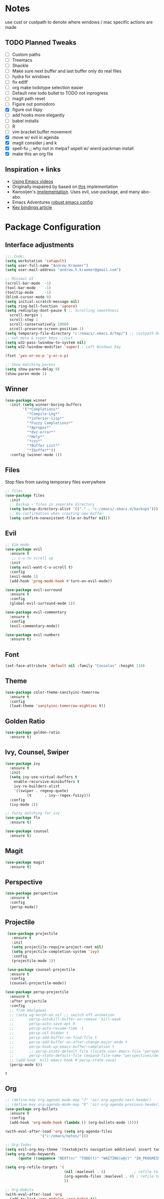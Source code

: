 * Notes
  use cust or custpath to denote where windows / mac specific actions are made

** TODO Planned Tweaks
   - [ ] Custom paths
   - [ ] Treemacs
   - [ ] Shackle
   - [ ] Make sure next buffer and last buffer only do real files
   - [ ] hydra for windows
   - [ ] fix ediff
   - [ ] org make todotype selection easier
   - [ ] Default new todo bullet to TODO not inprogress
   - [ ] magit path reset
   - [ ] Figure out pomodoro
   - [X] figure out lispy
   - [ ] add hooks more elegantly
   - [ ] babel installs
   - [ ] R
   - [ ] vim bracket buffer movement
   - [X] move w/ evil in agenda
   - [X] magit consider j and k 
   - [X] spell-fu ;; why not in melpa? aspell w/ wierd packman install
   - [X] make this an org file

** Inspiration + links
   - [[https://www.youtube.com/watch?v=49kBWM3RQQ8&list=PL9KxKa8NpFxIcNQa9js7dQQIHc81b0-Xg&index=1][Using Emacs videos]]
   - Originally inspaired by based on [[https://huytd.github.io/emacs-from-scratch.html#orgf713fce][this]] implementation 
   - Kwrooijen's [[https://github.com/kwrooijen/.emacs.d][implementation]]. Uses evil, use-package, and many abo-abo. 
   - Emacs Adventures [[https://github.com/amolgawai/emacsadventures/tree/92578a5b5bf71ccc7f2e1859edefaa97d8d51df1/config][robust emacs config]] 
   - [[https://sam217pa.github.io/2016/09/23/keybindings-strategies-in-emacs/][Key bindings article]] 

* Package Configuration 
** Interface adjustments
 #+begin_src emacs-lisp
 ;;; Code:
 (setq workstation 'catapult)
 (setq user-full-name "Andrew Kraemer")
 (setq user-mail-address "andrew.h.kraemer@gmail.com")

 ;; Minimal UI
 (scroll-bar-mode  -1)
 (tool-bar-mode    -1)
 (tooltip-mode     -1)
 (blink-cursor-mode 0)
 (setq initial-scratch-message nil)
 (setq ring-bell-function 'ignore)
 (setq redisplay-dont-pause t ;; Scrolling smoothness
   scroll-margin 1
   scroll-step 1
   scroll-conservatively 10000
   scroll-preserve-screen-position 1)
 (setq temporary-file-directory "c:/emacs/.emacs.d/tmp/") ;; custpath Don't save flycheck locally
 ;; set meta & super keys ;;cust
 (setq w32-pass-lwindow-to-system nil)
 (setq w32-lwindow-modifier 'super) ; Left Windows key

 (fset 'yes-or-no-p 'y-or-n-p)

 ;; Show matching parens
 (setq show-paren-delay 0)
 (show-paren-mode 1)
 #+end_src

** Winner
 #+begin_src emacs-lisp
 (use-package winner
   :init (setq winner-boring-buffers
         '("*Completions*"
           "*Compile-Log*"
           "*inferior-lisp*"
           "*Fuzzy Completions*"
           "*Apropos*"
           "*dvc-error*"
           "*Help*"
           "*cvs*"
           "*Buffer List*"
           "*Ibuffer*"))
   :config (winner-mode 1))
 #+end_src

** Files
   Stop files from saving temporary files everywhere
 #+begin_src emacs-lisp
 ;; files
 (use-package files
   :init
   ;; Backup ~ files in seperate directory
   (setq backup-directory-alist '(("." . "c:/emacs/.emacs.d/backups"))) ;; custpath
   ;; No confirmation when creating new buffer
   (setq confirm-nonexistent-file-or-buffer nil))
 #+end_src

** Evil
 #+begin_src emacs-lisp
 ;; Vim mode
 (use-package evil
   :ensure t
    ;; c-u to scroll up
   :init
   (setq evil-want-C-u-scroll t)
   :config
   (evil-mode 1)
   (add-hook 'prog-mode-hook #'turn-on-evil-mode))

 (use-package evil-surround
   :ensure t
   :config
   (global-evil-surround-mode 1))

 (use-package evil-commentary
   :ensure t
   :config
   (evil-commentary-mode))

 (use-package evil-numbers
   :ensure t)
 #+end_src

** Font
 #+begin_src emacs-lisp
 (set-face-attribute 'default nil :family "Consolas" :height 110)
 #+end_src

** Theme
 #+begin_src emacs-lisp
 (use-package color-theme-sanityinc-tomorrow
   :ensure t
   :config
   (load-theme 'sanityinc-tomorrow-eighties t))
 #+end_src

** Golden Ratio
 #+begin_src emacs-lisp
 (use-package golden-ratio
   :ensure t)
 #+end_src

** Ivy, Counsel, Swiper
 #+begin_src emacs-lisp
 (use-package ivy
   :ensure t
   :init
   (setq ivy-use-virtual-buffers t
	 enable-recursive-minibuffers t
	 ivy-re-builders-alist
	 '((swiper . regexp-quote)
           (t      . ivy--regex-fuzzy)))
   :config
   (ivy-mode 1))

 ;; fuzzy matching for ivy
 (use-package flx
   :ensure t)

 (use-package counsel
   :ensure t)
 #+end_src

** Magit
 #+begin_src emacs-lisp
 (use-package magit
   :ensure t)
 #+end_src

** Perspective
  #+begin_src emacs-lisp
  (use-package perspective
    :ensure t
    :config 
    (persp-mode))
  #+end_src

** Projectile
 #+begin_src emacs-lisp
    (use-package projectile
      :ensure t
      :init
      (setq projectile-require-project-root nil)
      (setq projectile-completion-system 'ivy)
      :config
      (projectile-mode 1))

    (use-package counsel-projectile
     :ensure t
     :config
     (counsel-projectile-mode))

   (use-package persp-projectile
     :ensure t
     :after projectile
     :config
     ;; from amolgawai
     ;; (setq wg-morph-on nil ;; switch off animation
     ;;       persp-autokill-buffer-on-remove 'kill-weak
     ;;       persp-auto-save-opt 0
     ;;       persp-auto-resume-time -1
     ;;       persp-nil-hidden t
     ;;       persp-add-buffer-on-find-file t
     ;;       persp-add-buffer-on-after-change-major-mode t
     ;;       persp-hook-up-emacs-buffer-completion t
     ;;       ;; persp-state-default-file (locate-user-emacs-file "perspectives/default.persp"))
     ;;       persp-state-default-file (expand-file-name "perspectives/default.persp" user-emacs-directory))
     ;; (add-hook 'kill-emacs-hook #'persp-state-save)
     (persp-mode t))
 #+end_src

 #+RESULTS:
 : t

** Org
 #+begin_src emacs-lisp
 ;; (define-key org-agenda-mode-map "J" 'air-org-agenda-next-header)
 ;; (define-key org-agenda-mode-map "K" 'air-org-agenda-previous-header)
 (use-package org-bullets
   :ensure t
   :config
   (add-hook 'org-mode-hook (lambda () (org-bullets-mode 1))))

 (with-eval-after-load 'org (setq org-agenda-files
				 '("c:/emacs/notes/")))

 ;; Org-Todos
 (setq evil-org-key-theme '(textobjects navigation additional insert todo))
 (setq org-todo-keywords
       (quote ((sequence "NEXT(n)" "TODO(t)" "WAITING(w@/)" "IN_PROGRESS(i)" "DONE(d)"))))

 (setq org-refile-targets '(
                            (nil :maxlevel . 4)             ; refile to headings in the current buffer
                            (org-agenda-files :maxlevel . 4) ; refile to any of these files
                            ))

 ;; Org-Habits
 (with-eval-after-load 'org
   (add-to-list 'org-modules 'org-habit t))
 (setq org-habit-show-all-today t)

 ;; Org-Capture
 (defvar my/org-meeting-template "** Meeting about %^{something}
   SCHEDULED: %<%Y-%m-%d %H:%M>
   *Attendees:*
   - [X] Nick Anderson
   - [ ] %?
   *Agenda:*
   -
   -
   *Notes:*
   ")

 (setq org-capture-templates
     `(;; Note the backtick here, it's required so that the defvar based tempaltes will work!
       ;;http://comments.gmane.org/gmane.emacs.orgmode/106890

       ("t" "To-do" entry (file+headline "c:/emacs/notes/gtd.org" "Inbox")
         "** TODO [#%^{priority}] %^{Task Description}" :prepend t)
       ("c" "To-do Link" entry (file+headline "c:/emacs/notes/gtd.org" "Inbox")
         "** TODO [#%^{priority}] %A \n:PROPERTIES:\n:Created: %U\n:Source: %a\n:END:\n%?"
	 :prepend t)
       ("m" "Meeting" entry (file+headline "c:/emacs/notes/meetings.org" "Meeting Notes")
	,my/org-meeting-template)
 ))

 ;; Org-Priority
 (setq org-lowest-priority ?D)
 (setq org-default-priority ?D)
 (setq org-agenda-sorting-strategy
       '((agenda time-up priority-down tag-up category-keep effort-up)
         ;; (todo user-defined-up todo-state-up priority-down effort-up)
         (todo todo-state-up priority-down effort-up)
         (tags user-defined-up)
         (search category-keep)))

 ;; Org-Agenda custom view
 ;; https://blog.aaronbieber.com/2016/09/24/an-agenda-for-life-with-org-mode.html
 (defun air-org-skip-subtree-if-habit ()
   "Skip an agenda entry if it has a STYLE property equal to \"habit\"."
   (let ((subtree-end (save-excursion (org-end-of-subtree t))))
     (if (string= (org-entry-get nil "STYLE") "habit")
         subtree-end
       nil)))

 (defun air-org-skip-subtree-if-priority (priority)
   "Skip an agenda subtree if it has a priority of PRIORITY.
 IORITY may be one of the characters ?A, ?B, or ?C."
   (let ((subtree-end (save-excursion (org-end-of-subtree t)))
         (pri-value (* 1000 (- org-lowest-priority priority)))
         (pri-current (org-get-priority (thing-at-point 'line t))))
     (if (= pri-value pri-current)
         subtree-end
       nil)))
 (setq org-agenda-custom-commands
       '(("d" "Daily agenda and all TODOs"
          ((tags "PRIORITY=\"A\""
                 ((org-agenda-skip-function '(org-agenda-skip-entry-if 'todo 'done))
                  (org-agenda-overriding-header "High-priority unfinished tasks:")))
           (agenda "test" ((org-agenda-ndays 1)
                       (org-agenda-overriding-header "ALL normal priority tasks:")))
           (tags (or "PRIORITY=\"B\"" "PRIORITY=\"C\"")
                 ((org-agenda-skip-function '(org-agenda-skip-entry-if 'todo 'done))
                  (org-agenda-overriding-header "Unfinished tasks:")))
           (alltodo ""
                    ((org-agenda-skip-function '(or (air-org-skip-subtree-if-habit)
                                                    (air-org-skip-subtree-if-priority ?A)
                                                    (air-org-skip-subtree-if-priority ?B)
                                                    (org-agenda-skip-if nil '(scheduled deadline))))
                     (org-agenda-overriding-header "Eventually:"))))
          ;; ((org-agenda-compact-blocks t)) ;; removes = breaks
          )))

 (defun air-org-agenda-next-header ()
 "Jump to the next header in an agenda series."
   (interactive)
   (air--org-agenda-goto-header))

 (defun air-org-agenda-previous-header ()
   "Jump to the previous header in an agenda series."
   (interactive)
   (air--org-agenda-goto-header t))

 (defun air--org-agenda-goto-header (&optional backwards)
   "Find the next agenda series header forwards or BACKWARDS."
   (let ((pos (save-excursion
		(goto-char (if backwards
                               (line-beginning-position)
                             (line-end-position)))
		(let* ((find-func (if backwards
                                      'previous-single-property-change
                                    'next-single-property-change))
                       (end-func (if backwards
                                     'max
                                   'min))
                       (all-pos-raw (list (funcall find-func (point) 'org-agenda-structural-header)
                                          (funcall find-func (point) 'org-agenda-date-header)))
                       (all-pos (cl-remove-if-not 'numberp all-pos-raw))
                       (prop-pos (if all-pos (apply end-func all-pos) nil)))
                  prop-pos))))
     (if pos (goto-char pos))
     (if backwards (goto-char (line-beginning-position)))))

 (defun air-pop-to-org-agenda (&optional split)
   "Visit the org agenda, in the current window or a SPLIT."
   (interactive "P")
   (org-agenda nil "d")
   (when (not split)
     (delete-other-windows)))

 ;; Org-Pomodoro ;; https://github.com/yanivdll/.emacs.d/blob/master/config.org
 (use-package org-pomodoro
   :ensure t
   :commands (org-pomodoro)
   :config
   ;; (setq alert-user-configuration (quote ((((:category . "org-pomodoro")) libnotify nil))))
   )
 #+end_src

 #+RESULTS:

 #+begin_src emacs-lisp
(use-package org-download
  :ensure t
  :config
  ;; add support to dired
  (add-hook 'dired-mode-hook 'org-download-enable))
 #+end_src

 #+RESULTS:
 : t

** Babel
 #+begin_src emacs-lisp
 (org-babel-do-load-languages
 'org-babel-load-languages
 '((R . t)
     (python . t)))
 ;; put viz inline by default
 (setq org-startup-with-inline-images t)


 (defun insert-bable ()
   "Insert src_sections for viz in orgmode."
   (interactive)
   (insert "#+begin_src "
           (read-string "Enter Language (R, python, lisp): ")
           (if (equal (read-string "Return Viz (y/n) ") "y")
               " :results output graphics :file img.png"
             ""))
   (insert "\n \n#+end_src"))

 (use-package ox-pandoc
   :ensure t
   :defer t
   )
 ;;End Orgmode;;
 #+end_src

** Yasnippet
 #+begin_src emacs-lisp
 (use-package yasnippet
   :ensure t
   :defer 2
   :init
   (yas-global-mode 1))

 (use-package yasnippet-snippets
   :ensure t)
 #+end_src

** elpy
 #+begin_src emacs-lisp
 ;; Python
 (use-package elpy
   :ensure t
   :defer t
   :init
     (advice-add 'python-mode :before 'elpy-enable)
     (setq python-shell-interpreter "jupyter"
	python-shell-interpreter-args "console --simple-prompt"
	python-shell-prompt-detect-failure-warning nil)
     (pyvenv-activate "C:/Users/akraemer/Anaconda3/envs/py37")
   :config
     (setq elpy-modules (delq 'elpy-module-flymake elpy-modules)) ;; don't use use flymake
     (add-hook 'elpy-mode-hook 'flycheck-mode) ;; use use flycheck instead
     (setq flycheck-python-flake8-executable "c:/Users/akraemer/Anaconda3/Scripts/flake8.exe") ;;custpath ;; note that flake8 config is in c:/Users/akraemer/.flake8
 )
 #+end_src

** hy
 #+begin_src emacs-lisp
 (use-package hy-mode
   :defer t
   :init (add-hook 'hy-mode-hook 'lispy-mode))
 #+end_src

 #+RESULTS:
 | lispy-mode |

** Lispy
 #+begin_src emacs-lisp
   ;; Lispy
   ;;(use-package lisp;; y
   ;;   :ensure t
   ;;   :defer t
   ;;   :init
   ;;     (general-add-hook '(hy-mode-hook lisp-mode-hook emacs-lisp-mode-hook) #'lispy-mode)
   ;;     ;; (add-hook 'hy-mode-hook #'lispy-mode)
   ;;     ;; (add-hook 'lisp-mode-hook #'lispy-mode)
   ;;     ;; (add-hook 'emacs-lisp-mode-hook #'lispy-mode)
   ;;)

   (use-package lispyville
     :ensure t
     :defer t
     :init
       (general-add-hook '(emacs-lisp-mode-hook hy-mode-hook lisp-mode-hook) #'lispyville-mode))
     :config
       (lispyville-set-key-theme '(additional prettify text-objects atom-motions additional-motions commentary slurp/barf-cp wrap additional))
 #+end_src

 #+RESULTS:

** Tramp
   - Snippet taken from here https://www.emacswiki.org/emacs/Tramp_on_Windows
   - create saved session in putty then use the name like shown below
   - run the following in eshell: "find-file /plink:bort:~/" Need to figure out how to get this to run in counsel-find file or get an easier way to access the vanilla find-file
 #+begin_src emacs-lisp
   (use-package tramp
     :ensure t
     :defer t
     :init
      (when (eq window-system 'w32)
	(setq tramp-default-method "plink")
	(setenv "PATH" (concat "c:/Program Files/PuTTY/" ";" (getenv "PATH")))))
 #+end_src

** eshell
 #+begin_src emacs-lisp
 ;; eshell config
 (defun new-eshell ()
   "Open eshell on bottom of screen."
   (interactive)
   (when (one-window-on-screen-p)
     (let* ((lines (window-body-height))
            (new-window (split-window-vertically (floor (* 0.7 lines)))))
       (select-window new-window)
       (eshell "eshell"))))

 (defun one-window-on-screen-p ()
   "Check if there is only one buffer on the screen."
   (= (length (window-list)) 1))
 #+end_src

** Checks
*** Spelling
    install instructions from [[https://www.reddit.com/r/emacs/comments/8by3az/how_to_set_up_sell_check_for_emacs_in_windows/][this reddit page]]. User thrillsd instructions using mysys2. 
  #+begin_src emacs-lisp
    ;; (use-package spell-fu
    ;;   :ensure t)
    (setq-default ispell-program-name "C:/msys64/mingw64/bin/aspell.exe") 
  #+end_src

  #+RESULTS:
  : C:/msys64/mingw64/bin/aspell.exe

*** Flycheck
  #+begin_src emacs-lisp
  (use-package flycheck
    :ensure t)
  (setq flymake-run-in-place nil) ;; don't save flymake locally
  #+end_src

** Which-Key
 #+begin_src emacs-lisp
 (use-package which-key
   :ensure t
   :init
   (setq which-key-separator " ")
   (setq which-key-prefix-prefix "+")
   :config
   (which-key-mode 1))
 #+end_src

* Key Bindings

** General
 #+begin_src emacs-lisp
   ;; Custom keybinding
   (use-package general
     :ensure t
     :config (general-evil-setup) ;; let's me use general-*map keys
	     (general-nvmap
	       ;; replaces C-c with ,
	       "," (general-simulate-key "C-c"))
	     (general-define-key
	       :states '(normal visual insert emacs)
	       :prefix "SPC"
	       :non-normal-prefix "M-SPC"
	       "/"  '(swiper :which-key "swiper") ; You'll need counsel package for this ;; consider counsel-git-grep
	       "\\"  '(counsel-rg :which-key "ripgrep") ; You'll need counsel package for this ;; consider counsel-git-grep
	       "TAB" '(switch-to-prev-buffer :which-key "previous buffer")
	       "SPC" '(counsel-M-x :which-key "M-x")
	       "f"   '(:ignore t :which-key "files")
	       "ff"  '(counsel-find-file :which-key "find files")
	       "fr"  '(counsel-recentf :which-key "recent files")
	       "fs"  '(save-buffer :which-key "save buffer")
	       ;;projects
	       "p"   '(:ignore t :which-key "project")
	       "pc"  '(:keymap projectile-command-map :which-key "commands")
	       "pp"  '(projectile-persp-switch-project :which-key "switch project")
	       "pb"  '(counsel-projectile-switch-to-buffer :which-key "find project file")
	       "pf"  '(counsel-projectile-find-file :which-key "find project file")
	       "pg"  '(projectile-grep :which-key "grep project")
	       "pk"  '(projectile-kill-buffers :which-key "kill all buffers in project")
	       ;; eval
	       "e"   '(:ignore t :which-key "evaluate")
	       "ee"  '(eval-last-sexp :which-key "last expression")
	       "eE"  '(eval-expression :which-key "expression")
	       "eb"  '(eval-buffer :which-key "buffer")
	       "er"  '(eval-region :which-key "region")
	       ;; Buffers
	       "b"   '(:ignore t :which-key "buffers")
	       "bb"  '(ivy-switch-buffer :which-key "buffers list")
	       "bs"  '(ak-go-to-scratch :which-key "open scratch")
	       "bn"  '(switch-to-next-buffer :which-key "next buffer")
	       "bp"  '(switch-to-prev-buffer :which-key "prev buffer")
	       ;; "bd"  '(kill-buffer :which-key "delete buffer")
	       "bd"  '(kill-this-buffer :which-key "delete buffer")
	       "bk"  '(evil-delete-buffer :which-key "delete buffer and window")
	       ;; Window
	       "w"   '(:ignore t :which-key "window")
	       "wl"  '(windmove-right :which-key "move right")
	       "wh"  '(windmove-left :which-key "move left")
	       "wk"  '(windmove-up :which-key "move up")
	       "wj"  '(windmove-down :which-key "move bottom")
	       "w/"  '(split-window-right :which-key "split right")
	       "w-"  '(split-window-below :which-key "split bottom")
	       "wx"  '(delete-window :which-key "delete window")
	       "wg"  '(golden-ratio :which-key "golden ratio")
	       ;; Perspective (v for view)
	       "vn"  '(persp-next :which-key "previous next")
	       "vp"  '(persp-prev :which-key "previous perspective")
	       "vc"  '(:keymap perspective-map :which-key "commands")
	       ;; Org
	       "o"   '(:ignore t :which-key "org")
	       "ob"  '(insert-bable :Which-key "insert bable")
	       "oo"  '(air-pop-to-org-agenda :which-key "Open Agenda")
	       "oc"  '(org-capture :which-key "Org Capture")
	       ;; org-pomodoro
	       "op"  '(org-clock-in :which-key "Pomodoro Start")
	       "oP"  '(org-clock-out :which-key "Pomodoro Stop")
	       ;; Magit
	       "g"   '(:ignore t :which-key "magit")
	       "gs"  '(magit-status :which-key "magit status")
	       "ga"  '(magit-stage :which-key "magit add")
	       "gd"  '(magit-dispatch :which-key "magit dispatch")
	       "gi"  '(magit-gitignore :which-key "magit gitignore")
	       ;; Visual Toggles
	       "t"   '(:ignore t :which-key "ui toggle")
	       "tn"  '(display-line-numbers-mode :which-key "toggle line numbers")
	       "tl"  '(org-toggle-link-display :which-key "toggle how org links show")
	       "tL"  '(visual-line-mode :which-key "toggle line wrap")
	       "tc"  '(flycheck-mode :which-key "toggle flycheck")
	       "ts"  '(flyspell-mode :which-key "toggle flyspell")
	       "tj"  '(json-pretty-print-buffer :which-key "toggle json pretty-print")
	       ;; Flycheck
	       "c"   '(:ignore t :which-key "code check")
	       "cn"  '(flycheck-next-error :which-key "next error")
	       "cN"  '(flycheck-previous-error :which-key "previous error")
	       ;; Others
	       "at"  '(new-eshell :which-key "eshell"))
	     (general-define-key
	       :states '(normal visual insert emacs)
	       :prefix "C-c"
	       ;; Quick open files
	       "c"  '((lambda () (interactive) (find-file "c:/emacs/.emacs.d/myinit.org")) :which-key "open .emacs")
	       "o"  '((lambda () (interactive) (find-file "c:/emacs/notes/gtd.org")) :which-key "open org")
	       "n"  '((lambda () (interactive) (find-file "c:/emacs/notes/notes.org")) :which-key "open notes")
	       ;; winner undo / redo
	       "H"  '(winner-undo :which-key "winner undo")
	       "L"  '(winner-redo :which-key "winner redo")
	       ;; Vim  number increment
	       "C-="  '(evil-numbers/inc-at-pt :which-key "increment num")
	       "C--"  '(evil-numbers/dec-at-pt :which-key "decrement num"))
	     ;; org agenda (more options here: https://github.com/Somelauw/evil-org-mode/blob/master/evil-org-agenda.el)
	     (general-define-key
		:keymaps 'org-agenda-mode-map
		"j" 'org-agenda-next-line
		"k" 'org-agenda-previous-line
		"u" 'org-agenda-undo
		"C" 'org-agenda-clock-in)
	     ;; Org C-c links
	     (general-define-key
		:states '(normal)
		:prefix "C-c"
		:keymaps 'org-mode-map
		"l" 'org-store-link)
	     (general-define-key
		:keymaps 'elpy-mode-map
		"C-c d" 'elpy-send-defun
		"C-c C-a" 'elpy-goto-assignment)
	     ;; Org-Promote
	     (general-define-key
		:keymaps 'org-mode-map
		"M-l" 'org-do-demote
		"M-h" 'org-do-promote
		"M-L" 'org-demote-subtree
		"M-H" 'org-promote-subtree
		"M-k" 'org-move-subtree-up
		"M-j" 'org-move-subtree-down))
 #+end_src

 #+RESULTS:
 : t

** Functions

*** go to scratch
  #+begin_src emacs-lisp
  (defun ak-go-to-buffer (buffer)
    "goes to buffer. If buffer does not exist, creates buffer"
    (if (not (get-buffer buffer))
        (generate-new-buffer buffer))
    (switch-to-buffer buffer))

  (defun ak-go-to-scratch ()
    "runs ak-go-to-buffer for scratch file"
    (interactive)
    (ak-go-to-buffer "*buffer*"))
  #+end_src

  #+RESULTS:
  : ak-go-to-scratch

*** delete buffer and remove from history. Keep window
  #+begin_src emacs-lisp
  (defun ak-ivy-kill-buffer (buf)
    (interactive)
    (if (get-buffer buf)
        (kill-buffer buf)
      (setq recentf-list (delete (cdr (assoc buf ivy--virtual-buffers)) recentf-list))))
  #+end_src

  #+RESULTS:
  : ak-ivy-kill-current-buffer

*** testing area
  #+begin_src emacs-lisp
  #+end_src
  
